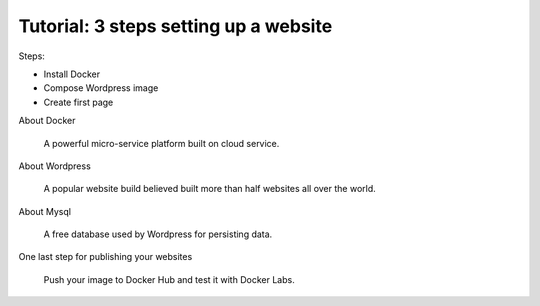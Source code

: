 Tutorial: 3 steps setting up a website
======================================

Steps: 

-	Install Docker

-	Compose Wordpress image

-	Create first page

About Docker

	A powerful micro-service platform built on cloud service.

About Wordpress

	A popular website build believed built more than half websites all over the world.

About Mysql

	A free database used by Wordpress for persisting data.

One last step for publishing your websites

	Push your image to Docker Hub and test it with Docker Labs.



